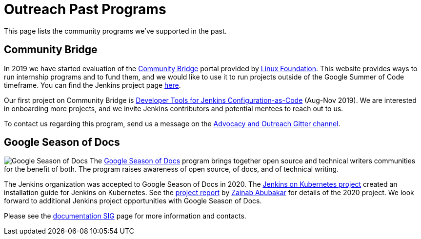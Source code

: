= Outreach Past Programs

This page lists the community programs we've supported in the past.

== Community Bridge

In 2019 we have started evaluation of the link:https://communitybridge.org/[Community Bridge] portal
provided by link:https://www.linuxfoundation.org/[Linux Foundation].
This website provides ways to run internship programs and to fund them,
and we would like to use it to run projects outside of the Google Summer of Code timeframe.
You can find the Jenkins project page link:https://people.communitybridge.org/project/bce45251-1ff4-4131-9699-0a0017b31495[here].

Our first project on Community Bridge is xref:projects:ROOT:index.adoc/jcasc/dev-tools/[Developer Tools for Jenkins Configuration-as-Code] (Aug-Nov 2019).
We are interested in onboarding more projects, and we invite Jenkins contributors and potential mentees to reach out to us.

To contact us regarding this program, send us a message on the
link:https://app.gitter.im/#/room/#jenkinsci_advocacy-and-outreach-sig:gitter.im[Advocacy and Outreach Gitter channel].

== Google Season of Docs
[.float-group]
--
image:images:gsod:gsod.png[Google Season of Docs, role=center, float=right]
The https://developers.google.com/season-of-docs/[Google Season of Docs] program brings together open source and technical writers communities for the benefit of both. The program raises awareness of open source, of docs, and of technical writing.
--
The Jenkins organization was accepted to Google Season of Docs in 2020.
The xref:projects:other:document-jenkins-on-kubernetes.adoc[Jenkins on Kubernetes project] created an installation guide for Jenkins on Kubernetes.
See the link:/blog/2020/12/04/gsod-project-report/[project report] by link:/blog/authors/zaycodes[Zainab Abubakar] for details of the 2020 project.
We look forward to additional Jenkins project opportunities with Google Season of Docs.

Please see the xref:docs:gsod:index.adoc[documentation SIG] page for more information and contacts.
